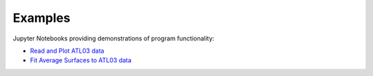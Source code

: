.. _examples:

========
Examples
========

Jupyter Notebooks providing demonstrations of program functionality:

- `Read and Plot ATL03 data <https://github.com/tsutterley/read-ICESat-2/blob/main/notebooks/Read\ ICESat-2\ ATL03.ipynb>`_
- `Fit Average Surfaces to ATL03 data <https://github.com/tsutterley/read-ICESat-2/blob/main/notebooks/Fit\ ICESat-2\ ATL03.ipynb>`_
